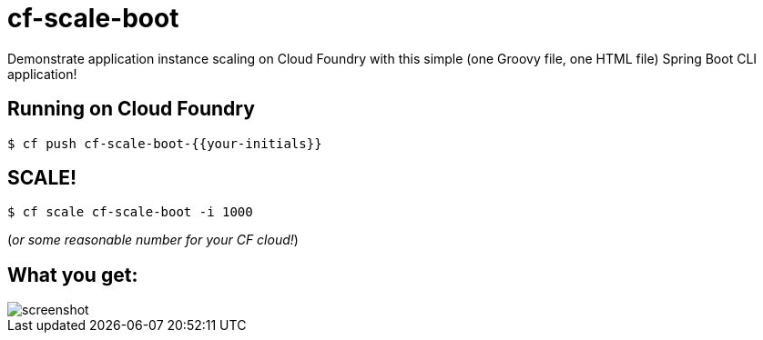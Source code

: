 = cf-scale-boot

Demonstrate application instance scaling on Cloud Foundry with this simple (one Groovy file, one HTML file) Spring Boot CLI application!

== Running on Cloud Foundry

----
$ cf push cf-scale-boot-{{your-initials}}
----

== SCALE!

----
$ cf scale cf-scale-boot -i 1000
----

(_or some reasonable number for your CF cloud!_)

== What you get:

image::docs/screenshot.png[]

